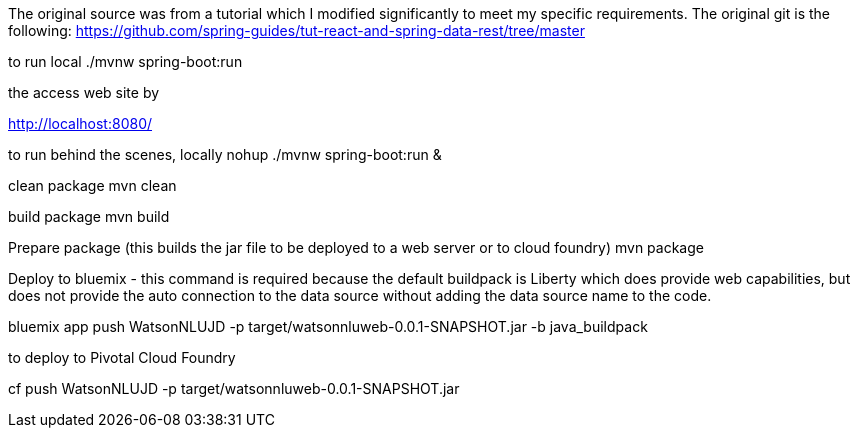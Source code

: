 
The original source was from a tutorial which I modified significantly to meet my specific requirements. The original git is the following:
https://github.com/spring-guides/tut-react-and-spring-data-rest/tree/master

to run local
./mvnw spring-boot:run

the access web site by

http://localhost:8080/

to run behind the scenes, locally
nohup ./mvnw spring-boot:run  &


clean package
mvn clean

build package
mvn build

Prepare package (this builds the jar file to be deployed to a web server or to cloud foundry)
mvn package


Deploy to bluemix - this command is required because the default buildpack is Liberty which does provide web capabilities, but does not provide the auto connection to the data source without adding the data source name to the code.

bluemix app push WatsonNLUJD -p target/watsonnluweb-0.0.1-SNAPSHOT.jar -b java_buildpack

to deploy to Pivotal Cloud Foundry

cf push WatsonNLUJD -p target/watsonnluweb-0.0.1-SNAPSHOT.jar
